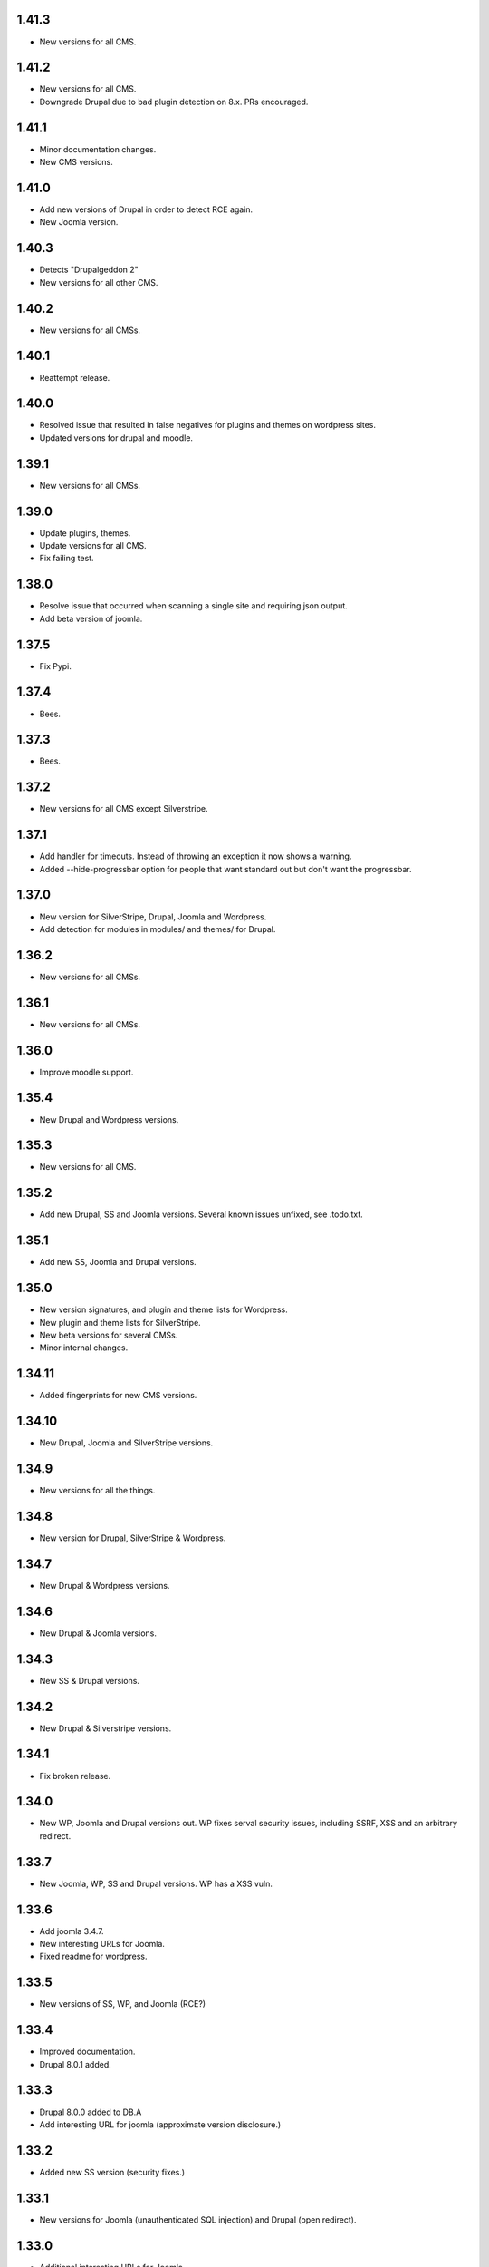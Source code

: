 1.41.3
======

* New versions for all CMS.

1.41.2
======

* New versions for all CMS.
* Downgrade Drupal due to bad plugin detection on 8.x. PRs encouraged.

1.41.1
======

* Minor documentation changes.
* New CMS versions.

1.41.0
======

* Add new versions of Drupal in order to detect RCE again.
* New Joomla version.

1.40.3
======

* Detects "Drupalgeddon 2"
* New versions for all other CMS.

1.40.2
======

* New versions for all CMSs.

1.40.1
======

* Reattempt release.

1.40.0
======

* Resolved issue that resulted in false negatives for plugins and themes on wordpress sites.
* Updated versions for drupal and moodle.

1.39.1
======

* New versions for all CMSs.

1.39.0
======

* Update plugins, themes.
* Update versions for all CMS.
* Fix failing test.

1.38.0
======

* Resolve issue that occurred when scanning a single site and requiring json output.
* Add beta version of joomla.

1.37.5
======

* Fix Pypi.

1.37.4
======

* Bees.

1.37.3
======

* Bees.

1.37.2
======

* New versions for all CMS except Silverstripe.

1.37.1
======

* Add handler for timeouts. Instead of throwing an exception it now shows a warning.
* Added --hide-progressbar option for people that want standard out but don't want the progressbar.

1.37.0
======

* New version for SilverStripe, Drupal, Joomla and Wordpress.
* Add detection for modules in modules/ and themes/ for Drupal.

1.36.2
======

* New versions for all CMSs.

1.36.1
======

* New versions for all CMSs.

1.36.0
======

* Improve moodle support.

1.35.4
======

* New Drupal and Wordpress versions.

1.35.3
======

* New versions for all CMS.

1.35.2
======

* Add new Drupal, SS and Joomla versions. Several known issues unfixed, see .todo.txt.

1.35.1
======

* Add new SS, Joomla and Drupal versions.

1.35.0
======

* New version signatures, and plugin and theme lists for Wordpress.
* New plugin and theme lists for SilverStripe.
* New beta versions for several CMSs.
* Minor internal changes.

1.34.11
=======

* Added fingerprints for new CMS versions.

1.34.10
=======

* New Drupal, Joomla and SilverStripe versions.

1.34.9
======

* New versions for all the things.

1.34.8
======

* New version for Drupal, SilverStripe & Wordpress.

1.34.7
======

* New Drupal & Wordpress versions.

1.34.6
======

* New Drupal & Joomla versions.

1.34.3
======

* New SS & Drupal versions.

1.34.2
======

* New Drupal & Silverstripe versions.

1.34.1
======

* Fix broken release.

1.34.0
======

* New WP, Joomla and Drupal versions out. WP fixes serval security issues, including SSRF, XSS and an arbitrary redirect.

1.33.7
======

* New Joomla, WP, SS and Drupal versions. WP has a XSS vuln.

1.33.6
======

* Add joomla 3.4.7.
* New interesting URLs for Joomla.
* Fixed readme for wordpress.

1.33.5
======

* New versions of SS, WP, and Joomla (RCE?)

1.33.4
======

* Improved documentation.
* Drupal 8.0.1 added.

1.33.3
======

* Drupal 8.0.0 added to DB.A
* Add interesting URL for joomla (approximate version disclosure.)

1.33.2
======

* Added new SS version (security fixes.)

1.33.1
======

* New versions for Joomla (unauthenticated SQL injection) and Drupal (open redirect).

1.33.0
======

* Additional interesting URLs for Joomla.
* Improved SIGINT handling.
* Improved SilverStripe detection.
* Notify users when following redirects.
* Prevent erroneous CMS identification edge case.

1.32.2
======

* New versions for Drupal & SilverStripe. No new vulnerabilities released.

1.32.1
======

* Security updates for SS & Wordpress.
* Now supports plugin and theme enumeration for wordpress.
* Removed async capabilities.

1.32.0
======

* New CMS versions (Joomla and Silverstripe)
* Resolve issue in Kali.
* Implement async scanning functionality. This coexists with synchronous scanning code and will likely be removed unless performance increases are substantial.

1.32.0-rc8
==========

* New Joomla and SS versions.
* Async mode in beta.

1.31.0
======

* Added --resume flag. Allows the resuming of long-running scans.
* New Wordpress and Drupal versions added to scanner. Drupal's is a security release.

1.30.0
======

* Add wordpress support (version enumeration only.)
* Improve cms identification.
* Improve mass-scanning.
* Add capacity to add custom host headers.
* Improve documentation.

1.29.0
======

* CMS identification functionality. This enables droopescan to automatically detect CMS.
* Prototype implementation for Joomla version detection.
* New Joomla versions (security fixes.)
* General output improvements.

1.28.0
======

* Update Drupal, new versions: 6.36 & 7.38 (Security fixes)

1.28.0-rc1
==========

* Internal improvements.

1.27.0
======

* UI improvements.
* Add support for relative paths for -U.
* Add fingerprints for SS 3.1.13 & 3.0.14.
* Version detection improvements.

1.27.0-beta
===========

* Version detection improvement.
* Accept relative paths in -U.
* Internal improvements.

1.26.1
======

* Bug fix for Kali.

1.26.0
======

* Update Drupal and SilverStripe. No security updates.
* Improve version detection.
* Added notice for legacy requests library (for Kali users.)

1.25.0
======

* Bug fix.


